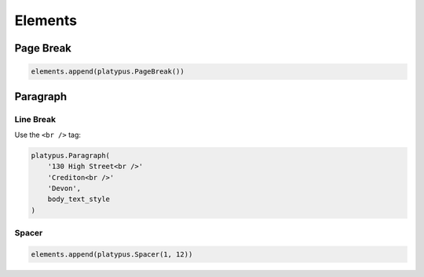 Elements
********

Page Break
==========

.. code-block:: python

  elements.append(platypus.PageBreak())

Paragraph
=========

Line Break
----------

Use the ``<br />`` tag:

.. code-block:: python

  platypus.Paragraph(
      '130 High Street<br />'
      'Crediton<br />'
      'Devon',
      body_text_style
  )

Spacer
------

.. code-block:: python

  elements.append(platypus.Spacer(1, 12))
